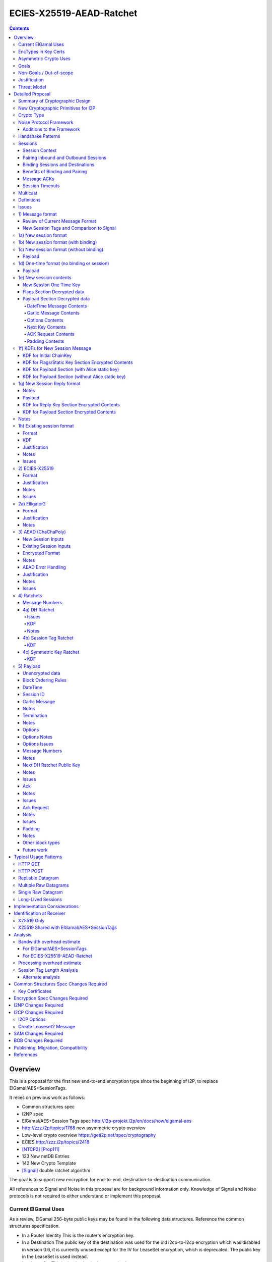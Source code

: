 =========================
ECIES-X25519-AEAD-Ratchet
=========================
.. meta::
    :author: zzz, chisana
    :created: 2018-11-22
    :thread: http://zzz.i2p/topics/2639
    :lastupdated: 2019-09-20
    :status: Open

.. contents::


Overview
========

This is a proposal for the first new end-to-end encryption type
since the beginning of I2P, to replace ElGamal/AES+SessionTags.

It relies on previous work as follows:

- Common structures spec
- I2NP spec
- ElGamal/AES+Session Tags spec http://i2p-projekt.i2p/en/docs/how/elgamal-aes
- http://zzz.i2p/topics/1768 new asymmetric crypto overview
- Low-level crypto overview https://geti2p.net/spec/cryptography
- ECIES http://zzz.i2p/topics/2418
- [NTCP2]_ [Prop111]_
- 123 New netDB Entries
- 142 New Crypto Template
- [Signal]_ double ratchet algorithm

The goal is to support new encryption for end-to-end,
destination-to-destination communication.

All references to Signal and Noise in this proposal are for background information only.
Knowledge of Signal and Noise protocols is not required to either understand
or implement this proposal.


Current ElGamal Uses
--------------------

As a review,
ElGamal 256-byte public keys may be found in the following data structures.
Reference the common structures specification.

- In a Router Identity
  This is the router's encryption key.

- In a Destination
  The public key of the destination was used for the old i2cp-to-i2cp encryption
  which was disabled in version 0.6, it is currently unused except for
  the IV for LeaseSet encryption, which is deprecated.
  The public key in the LeaseSet is used instead.

- In a LeaseSet
  This is the destination's encryption key.

- In a LS2
  This is the destination's encryption key.



EncTypes in Key Certs
---------------------

As a review,
we added support for encryption types when we added support for signature types.
The encryption type field is always zero, both in Destinations and RouterIdentities.
Whether to ever change that is TBD.
Reference the common structures specification.




Asymmetric Crypto Uses
----------------------

As a review, we use ElGamal for:

1) Tunnel Build messages (key is in RouterIdentity)
   Replacement is not covered in this proposal.
   See proposal 152.

2) Router-to-router encryption of netdb and other I2NP msgs (Key is in RouterIdentity)
   Depends on this proposal.
   Requires a proposal for 1) also, or putting the key in the RI options.

3) Client End-to-end ElGamal+AES/SessionTag (key is in LeaseSet, the Destination key is unused)
   Replacement IS covered in this proposal.

4) Ephemeral DH for NTCP1 and SSU
   Replacement is not covered in this proposal.
   See proposal 111 for NTCP2.
   No current proposal for SSU2.


Goals
-----

- Backwards compatible
- Requires and builds on LS2 (proposal 123)
- Leverage new crypto or primitives added for NTCP2 (proposal 111)
- No new crypto or primitives required for support
- Maintain decoupling of crypto and signing; support all current and future versions
- Enable new crypto for destinations
- Enable new crypto for routers, but only for garlic messages - tunnel building would
  be a separate proposal
- Don't break anything that relies on 32-byte binary destination hashes, e.g. bittorrent
- Maintain 0-RTT message delivery using ephemeral-static DH
- Do not require buffering / queueing of messages at this protocol layer;
  continue to support unlimited message delivery in both directions without waiting for a response
- Upgrade to ephemeral-ephemeral DH after 1 RTT
- Maintain handling of out-of-order messages
- Maintain 256-bit security
- Add forward secrecy
- Add authentication (AEAD)
- Much more CPU-efficient than ElGamal
- Don't rely on Java jbigi to make DH efficient
- Minimize DH operations
- Much more bandwidth-efficient than ElGamal (514 byte ElGamal block)
- Eliminate several problems with session tags, including:

   * Inability to use AES until the first reply
   * Unreliability and stalls if tag delivery assumed
   * Bandwidth inefficient, especially on first delivery
   * Huge space inefficiency to store tags
   * Huge bandwidth overhead to deliver tags
   * Highly complex, difficult to implement
   * Difficult to tune for various use cases
     (streaming vs. datagrams, server vs. client, high vs. low bandwidth)
   * Memory exhaustion vulnerabilities due to tag delivery

- Support new and old crypto on same tunnel if desired
- Recipient is able to efficiently distinguish new from old crypto coming down
  same tunnel
- Others cannot distinguish new from old crypto
- Eliminate new vs. existing session length classification (support padding)
- No new I2NP messages required
- Replace SHA-256 checksum in AES payload with AEAD
- (Optimistic) Add extensions or hooks to support multicast
- Support binding of transmit and receive sessions so that
  acknowledgements may happen within the protocol, rather than solely out-of-band.
  This will also allow replies to have forward secrecy immediately.
- Enable end-to-end encryption of certain messages (RouterInfo stores)
  that we currently don't due to CPU overhead.
- Do not change the I2NP Garlic Message, Garlic Message Clove,
  or Garlic Message Delivery Instructions format.


Non-Goals / Out-of-scope
------------------------

- LS2 format (see proposal 123)
- New DHT rotation algorithm or shared random generation
- New encryption for tunnel building.
  See proposal 152.
- New encryption for tunnel layer encryption.
  See proposal 153.
- Methods of encryption, transmission, and reception of I2NP DLM / DSM / DSRM messages.
  Not changing.
- No LS1-to-LS2 or ElGamal/AES-to-this-proposal communication is supported.
  This proposal is a bidirectional protocol.
  Destinations may handle backward compatibility by publishing two leasesets
  using the same tunnels, or put both encryption types in the LS2.
- Threat model changes
- Implementation details are not discussed here and are left to each project.



Justification
-------------

ElGamal/AES+SessionTag has been our sole end-to-end protocol for about 15 years,
essentially without modifications to the protocol.
There are now cryptographic primitives that are faster.
We need to enhance the security of the protocol.
We have also developed heuristic strategies and workarounds to minimize the
memory and bandwidth overhead of the protocol, but those strategies
are fragile, difficult to tune, and render the protocol even more prone
to break, causing the session to drop.

For about the same time period, the ElGamal/AES+SessionTag specification and related
documentation have described how bandwidth-expensive it is to deliver session tags,
and have proposed replacing session tag delivery with a "synchronized PRNG".
A synchronized PRNG deterministically generates the same tags at both ends,
derived from a common seed.
A synchronized PRNG can also be termed a "ratchet".
This proposal (finally) specifies that ratchet mechanism, and eliminates tag delivery.

By using a ratchet (a synchronized PRNG) to generate the
session tags, we eliminate the overhead of sending session tags
in the new session message and subsequent messages when needed.
For a typical tag set of 32 tags, this is 1KB.
This also eliminates the storage of session tags on the sending side,
thus cutting the storage requirements in half.

A full two-way handshake, similar to Noise IK pattern, is needed to avoid Key Compromise Impersonation (KCI) attacks.
See the Noise "Payload Security Properties" table in [NOISE]_.
For more information on KCI, see the paper https://www.usenix.org/system/files/conference/woot15/woot15-paper-hlauschek.pdf



Threat Model
------------

The threat model is somewhat different than for NTCP2 (proposal 111).
The MitM nodes are the OBEP and IBGW and are assumed to have full view of
the current or historical global NetDB, by colluding with floodfills.

The goal is to prevent these MitMs from classifying traffic as
new and existing session messages, or as new crypto vs. old crypto.



Detailed Proposal
=================

This proposal defines a new end-to-end protocol to replace ElGamal/AES+SessionTags.


Summary of Cryptographic Design
-------------------------------

There are five portions of the protocol to be redesigned:


- 1) The new and existing session container formats
  are replaced with new formats.
- 2) ElGamal (256 byte public keys, 128 byte private keys) is be replaced
  with ECIES-X25519 (32 byte public and private keys)
- 3) AES is be replaced with
  AEAD_ChaCha20_Poly1305 (abbreviated as ChaChaPoly below)
- 4) SessionTags will be replaced with ratchets,
  which is essentially a cryptographic, synchronized PRNG.
- 5) The AES payload, as defined in the ElGamal/AES+SessionTags specification,
  is replaced with a block format similar to that in NTCP2.

Each of the five changes has its own section below.


New Cryptographic Primitives for I2P
------------------------------------

Existing I2P router implementations will require implementations for
the following standard cryptographic primitives,
which are not required for current I2P protocols:

- ECIES (but this is essentially X25519)
- Elligator2

Existing I2P router implementations that have not yet implemented [NTCP2]_ ([Prop111]_)
will also require implementations for:

- X25519 key generation and DH
- AEAD_ChaCha20_Poly1305 (abbreviated as ChaChaPoly below)
- HKDF


Crypto Type
-----------

The crypto type (used in the LS2) is 4.
This indicates a 32-byte X25519 public key,
and the end-to-end protocol specified here.

Crypto type 0 is ElGamal.
Crypto types 1-3 are reserved for ECIES-ECDH-AES-SessionTag, see proposal 145.


Noise Protocol Framework
------------------------

This proposal provides the requirements based on the Noise Protocol Framework
[NOISE]_ (Revision 34, 2018-07-11).
Noise has similar properties to the Station-To-Station protocol
[STS]_, which is the basis for the [SSU]_ protocol.  In Noise parlance, Alice
is the initiator, and Bob is the responder.

This proposal is based on the Noise protocol Noise_IK_25519_ChaChaPoly_SHA256.
(The actual identifier for the initial key derivation function
is "Noise_IKelg2_25519_ChaChaPoly_SHA256"
to indicate I2P extensions - see KDF 1 section below)
This Noise protocol uses the following primitives:

- Interactive Handshake Pattern: IK
  Alice immediately transmits her static key to Bob (I)
  Alice knows Bob's static key already (K)

- One-Way Handshake Pattern: N
  Alice does not transmit her static key to Bob (N)

- DH Function: X25519
  X25519 DH with a key length of 32 bytes as specified in [RFC-7748]_.

- Cipher Function: ChaChaPoly
  AEAD_CHACHA20_POLY1305 as specified in [RFC-7539]_ section 2.8.
  12 byte nonce, with the first 4 bytes set to zero.
  Identical to that in [NTCP2]_.

- Hash Function: SHA256
  Standard 32-byte hash, already used extensively in I2P.


Additions to the Framework
``````````````````````````

This proposal defines the following enhancements to
Noise_XK_25519_ChaChaPoly_SHA256.  These generally follow the guidelines in
[NOISE]_ section 13.

1) Cleartext ephemeral keys are encoded with [Elligator2]_.ion using a known

2) The reply is prefixed with a cleartext tag.

3) The payload format is defined for messages 1, 2, and the data phase.
   Of course, this is not defined in Noise.



Handshake Patterns
------------------

Handshakes are to [Noise]_ handshake patterns.

The following letter mapping is used:

- e = one-time ephemeral key
- s = static key
- p = message payload

One-time and Unbound sessions are similar to the Noise N pattern.

.. raw:: html

  {% highlight lang='dataspec' %}
<- s
  ...
  e es p ->

{% endhighlight %}

Bound sessions are similar to the Noise IK pattern.

.. raw:: html

  {% highlight lang='dataspec' %}
<- s
  ...
  e es s ss p ->
  <- tag e ee se p

{% endhighlight %}


Sessions
--------

The current ElGamal/AES+SessionTag protocol is unidirectional.
At this layer, the receiver doesn't know where a message is from.
Outbound and inbound sessions are not associated.
Acknowledgements are out-of-band using a DeliveryStatusMessage
(wrapped in a GarlicMessage) in the clove.

There is substantial inefficiency in a unidirectional protocol.
Any reply must also use an expensive 'new session' message.
This causes higher bandwidth, CPU, and memory usage.

There are also security weaknesses in a unidirectional protocol.
All sessions are based on ephemeral-static DH.
Without a return path, there is no way for Bob to "ratchet" his static key
to an ephemeral key.
Without knowing where a message is from, there's no way to use
the received ephemeral key for outbound messages,
so the initial reply also uses ephemeral-static DH.

For this proposal, we define two mechanisms to create a bidirectional protocol -
"pairing" and "binding".
These mechanisms provide increased efficiency and security.


Session Context
```````````````

As with ElGamal/AES+SessionTags, all inbound and outbound sessions
must be in a given context, either the router's context or
the context for a particular local destination.
In Java I2P, this context is called the Session Key Manager.

Sessions must not be shared among contexts, as that would
allow correlation among the various local destinations,
or between a local destination and a router.

When a given destination supports both ElGamal/AES+SessionTags
and this proposal, both types of sessions may share a context.
See section 1c) below.



Pairing Inbound and Outbound Sessions
`````````````````````````````````````

When an outbound session is created at the originator (Alice),
a new inbound session is created and paired with the outbound session,
unless no reply is expected (e.g. raw datagrams).

A new inbound session is always paired with a new outbound session,
unless no reply is requested (e.g. raw datagrams).

If a reply is requested and bound to a far-end destination or router,
that new outbound session is bound to that destination or router,
and replaces any previous outbound session to that destination or router.

Pairing inbound and outbound sessions provides a bidirectional protocol
with the capability of ratcheting the DH keys.



Binding Sessions and Destinations
`````````````````````````````````

There is only one outbound session to a given destination or router.
There may be several current inbound sessions from a given destination or router.
Generally, when a new inbound session is created, and traffic is received
on that session (which serves as an ACK), any others will be marked
to expire relatively quickly, within a minute or so.
The previous messages sent (PN) value is checked, and if there are no
unreceived messages (within the window size) in the previous inbound session,
the previous session may be deleted immediately.


When an outbound session is created at the originator (Alice),
it is bound to the far-end Destination (Bob),
and any paired inbound session will also be bound to the far-end Destination.
As the sessions ratchet, they continue to be bound to the far-end Destination.

When an inbound session is created at the receiver (Bob),
it may be bound to the far-end Destination (Alice), at Alice's option.
If Alice includes binding information (her static key) in the new session message,
the session will be bound to that destination,
and a outbound session will be created and bound to same Destination.
As the sessions ratchet, they continue to be bound to the far-end Destination.


Benefits of Binding and Pairing
```````````````````````````````

For the common, streaming case, we expect Alice and Bob to use the protocol as follows:

- Alice pairs her new outbound session to a new inbound session, both bound to the far-end destination (Bob).
- Alice includes the binding information and signature, and a reply request, in the
  new session message sent to Bob.
- Bob pairs his new inbound session to a new outbound session, both bound to the far-end destination (Alice).
- Bob sends a reply (ack) to Alice in the paired session, with a ratchet to a new DH key.
- Alice ratchets to a new outbound session with Bob's new key, paired to the existing inbound session.

By binding an inbound session to a far-end Destination, and pairing the inbound session
to an outbound session bound to the same Destination, we achieve two major benefits:

1) The initial reply from Bob to Alice uses ephemeral-ephemeral DH

2) After Alice receives Bob's reply and ratchets, all subsequent messages from Alice to Bob
use ephemeral-ephemeral DH.


Message ACKs
````````````

In ElGamal/AES+SessionTags, when a LeaseSet is bundled as a garlic clove,
or tags are delivered, the sending router requests an ACK.
This is a separate garlic clove containing a DeliveryStatus Message.
For additional security, the DeliveryStatus Message is wrapped in a Garlic Message.
This mechanism is out-of-band from the perspective of the protocol.

In the new protocol, since the inbound and outbound sessions are paired,
we can have ACKs in-band. No separate clove is required.

An explicit ACK is simply an existing session message with no I2NP block.
However, in most cases, an explict ACK can be avoided, as there is reverse traffic.
It may be desirable for implementations to wait a short time (perhaps a hundred ms)
before sending an explicit ACK, to give the streaming or application layer time to respond.

Implementations will also need to defer any ACK sending until after the
I2NP block is processed, as the Garlic Message may contain a Database Store Message
with a lease set. A recent lease set will be necessary to route the ACK,
and the far-end destination (contained in the lease set) will be necessary to
verify the binding static key.


Session Timeouts
````````````````

Outbound sessions should always expire before inbound sessions.
One an outbound session expires, and a new one is created, a new paired inbound
session will be created as well. If there was an old inbound session,
it will be allowed to expire.


Multicast
---------

TBD


Definitions
-----------
We define the following functions corresponding to the cryptographic building blocks used.

ZEROLEN
    zero-length byte array

CSRNG(n)
    n-byte output from a cryptographically-secure random number generator.

H(p, d)
    SHA-256 hash function that takes a personalization string p and data d, and
    produces an output of length 32 bytes.
    As defined in [NOISE]_.
    || below means append.

    Use SHA-256 as follows::

        H(p, d) := SHA-256(p || d)

MixHash(d)
    SHA-256 hash function that takes a previous hash h and new data d,
    and produces an output of length 32 bytes.
    || below means append.

    Use SHA-256 as follows::

        MixHash(d) := h = SHA-256(h || d)

STREAM
    The ChaCha20/Poly1305 AEAD as specified in [RFC-7539]_.
    S_KEY_LEN = 32 and S_IV_LEN = 12.

    ENCRYPT(k, n, plaintext, ad)
        Encrypts plaintext using the cipher key k, and nonce n which MUST be unique for
        the key k.
        Associated data ad is optional.
        Returns a ciphertext that is the size of the plaintext + 16 bytes for the HMAC.

        The entire ciphertext must be indistinguishable from random if the key is secret.

    DECRYPT(k, n, ciphertext, ad)
        Decrypts ciphertext using the cipher key k, and nonce n.
        Associated data ad is optional.
        Returns the plaintext.

DH
    X25519 public key agreement system. Private keys of 32 bytes, public keys of 32
    bytes, produces outputs of 32 bytes. It has the following
    functions:

    GENERATE_PRIVATE()
        Generates a new private key.

    DERIVE_PUBLIC(privkey)
        Returns the public key corresponding to the given private key.

    GENERATE_PRIVATE_ELG2()
        Generates a new private key that maps to a public key suitable for Elligator2 encoding.
        Note that half of the randomly-generated private keys will not be suitable and must be discarded.

    ENCODE_ELG2(pubkey)
        Returns the Elligator2-encoded public key corresponding to the given public key (inverse mapping).

    DECODE_ELG2(pubkey)
        Returns the public key corresponding to the given Elligator2-encoded public key.

    DH(privkey, pubkey)
        Generates a shared secret from the given private and public keys.

HKDF(salt, ikm, info, n)
    A cryptographic key derivation function which takes some input key material ikm (which
    should have good entropy but is not required to be a uniformly random string), a salt
    of length 32 bytes, and a context-specific 'info' value, and produces an output
    of n bytes suitable for use as key material.

    Use HKDF as specified in [RFC-5869]_, using the HMAC hash function SHA-256
    as specified in [RFC-2104]_. This means that SALT_LEN is 32 bytes max.

MixKey(d)
    Use HKDF() with a previous chainKey and new data d, and
    sets the new chainKey and k.
    As defined in [NOISE]_.

    Use HKDF as follows::

        MixKey(d) := output = HKDF(chainKey, d, "", 64)
                     chainKey = output[0:31]
                     k = output[32:63]


Issues
------

- Use Blake2b instead of SHA256?


1) Message format
-----------------

Review of Current Message Format
````````````````````````````````

The current message format, used for over 15 years,
is ElGamal/AES+SessionTags.
In ElGamal/AES+SessionTags, there are two message formats:

1) New session:
- 514 byte ElGamal block
- AES block (128 bytes minimum, multiple of 16)

2) Existing session:
- 32 byte Session Tag
- AES block (128 bytes minimum, multiple of 16)

The minimum padding to 128 is as implemented in Java I2P but is not enforced on reception.

These messages are encapsulated in a I2NP garlic message, which contains
a length field, so the length is known.

Note that there is no padding defined to a non-mod-16 length,
so the new session is always (mod 16 == 2),
and an existing session is always (mod 16 == 0).
We need to fix this.

The receiver first attempts to look up the first 32 bytes as a Session Tag.
If found, he decrypts the AES block.
If not found, and the data is at least (514+16) long, he attempts to decrypt the ElGamal block,
and if successful, decrypts the AES block.


New Session Tags and Comparison to Signal
`````````````````````````````````````````

In Signal Double Ratchet, the header contains:

- DH: Current ratchet public key
- PN: Previous chain message length
- N: Message Number

By using a session tag, we can eliminate most of that.

In new session, we put only the public key in the unencrytped header.

In existing session, we use a session tag for the header.
The session tag is associated with the current ratchet public key,
and the message number.

In both new and existing session, PN and N are in the encrypted body.

In Signal, things are constantly ratcheting. A new DH public key requires the
receiver to ratchet and send a new public key back, which also serves
as the ack for the received public key.
This would be far too many DH operations for us.
So we separate the ack of the received key and the transmission of a new public key.
Any message using a session tag generated from the new DH public key constitutes an ACK.
We only transmit a new public key when we wish to rekey.

The maximum number of messages before the DH must ratchet is 65535.

When delivering a session key, we derive the "Tag Set" from it,
rather than having to deliver session tags as well.
A Tag Set can be up to 65536 tags.
However, receivers should implement a "look-ahead" strategy, rather
than generating all possible tags at once.
Only generate at most N tags past the last good tag received.
N might be at most 128, but 32 or even less may be a better choice.



1a) New session format
----------------------

New Session One Time Public key (32 bytes)
Encrypted data and MAC (remaining bytes)

The new session message may or may not contain the sender's static public key.
If it is included, the reverse session is bound to that key.
The static key should be included if replies are expected,
i.e. for streaming and repliable datagrams.
It should not be included for raw datagrams.

The new session message is similar to the one-way Noise [NOISE]_ pattern
"N" (if the static key is not sent),
or the two-way pattern "IK" (if the static key is sent).



1b) New session format (with binding)
-------------------------------------

Encrypted:

.. raw:: html

  {% highlight lang='dataspec' %}
+----+----+----+----+----+----+----+----+
  |                                       |
  +                                       +
  |   New Session Ephemeral Public Key    |
  +             32 bytes                  +
  |     Encoded with Elligator2           |
  +                                       +
  |                                       |
  +----+----+----+----+----+----+----+----+
  |                                       |
  +         Static Key                    +
  |       ChaCha20 encrypted data         |
  +            32 bytes                   +
  |                                       |
  +                                       +
  |                                       |
  +----+----+----+----+----+----+----+----+
  |  Poly1305 Message Authentication Code |
  +    (MAC) for Static Key Section       +
  |             16 bytes                  |
  +----+----+----+----+----+----+----+----+
  |                                       |
  +            Payload Section            +
  |       ChaCha20 encrypted data         |
  ~                                       ~
  |                                       |
  +                                       +
  |                                       |
  +----+----+----+----+----+----+----+----+
  |  Poly1305 Message Authentication Code |
  +         (MAC) for Payload Section     +
  |             16 bytes                  |
  +----+----+----+----+----+----+----+----+

  Public Key :: 32 bytes, little endian, Elligator2, cleartext

  Static Key encrypted data :: 32 bytes

  Payload Section encrypted data :: remaining data minus 16 bytes

  MAC :: Poly1305 message authentication code, 16 bytes

{% endhighlight %}



1c) New session format (without binding)
----------------------------------------

If no reply is required, no static key is sent.


Encrypted:

.. raw:: html

  {% highlight lang='dataspec' %}
+----+----+----+----+----+----+----+----+
  |                                       |
  +                                       +
  |   New Session Ephemeral Public Key    |
  +             32 bytes                  +
  |     Encoded with Elligator2           |
  +                                       +
  |                                       |
  +----+----+----+----+----+----+----+----+
  |                                       |
  +           Flags Section               +
  |       ChaCha20 encrypted data         |
  +            32 bytes                   +
  |                                       |
  +                                       +
  |                                       |
  +----+----+----+----+----+----+----+----+
  |  Poly1305 Message Authentication Code |
  +         (MAC) for above section       +
  |             16 bytes                  |
  +----+----+----+----+----+----+----+----+
  |                                       |
  +            Payload Section            +
  |       ChaCha20 encrypted data         |
  ~                                       ~
  |                                       |
  +                                       +
  |                                       |
  +----+----+----+----+----+----+----+----+
  |  Poly1305 Message Authentication Code |
  +         (MAC) for Payload Section     +
  |             16 bytes                  |
  +----+----+----+----+----+----+----+----+

  Public Key :: 32 bytes, little endian, Elligator2, cleartext

  Flags Section encrypted data :: 32 bytes

  Payload Section encrypted data :: remaining data minus 16 bytes

  MAC :: Poly1305 message authentication code, 16 bytes

{% endhighlight %}

Payload
```````

The payload section must contain an ACK Request block.




1d) One-time format (no binding or session)
-------------------------------------------

If only a single message is expected to be sent,
no session setup or static key is required.


Encrypted:

.. raw:: html

  {% highlight lang='dataspec' %}
+----+----+----+----+----+----+----+----+
  |                                       |
  +                                       +
  |       Ephemeral Public Key            |
  +             32 bytes                  +
  |     Encoded with Elligator2           |
  +                                       +
  |                                       |
  +----+----+----+----+----+----+----+----+
  |                                       |
  +           Flags Section               +
  |       ChaCha20 encrypted data         |
  +            32 bytes                   +
  |                                       |
  +                                       +
  |                                       |
  +----+----+----+----+----+----+----+----+
  |  Poly1305 Message Authentication Code |
  +         (MAC) for above section       +
  |             16 bytes                  |
  +----+----+----+----+----+----+----+----+
  |                                       |
  +            Payload Section            +
  |       ChaCha20 encrypted data         |
  ~                                       ~
  |                                       |
  +                                       +
  |                                       |
  +----+----+----+----+----+----+----+----+
  |  Poly1305 Message Authentication Code |
  +         (MAC) for Payload Section     +
  |             16 bytes                  |
  +----+----+----+----+----+----+----+----+

  Public Key :: 32 bytes, little endian, Elligator2, cleartext

  Flags Section encrypted data :: 32 bytes

  Payload Section encrypted data :: remaining data minus 16 bytes

  MAC :: Poly1305 message authentication code, 16 bytes

{% endhighlight %}

Payload
```````

The payload section must not contain an ACK Request block.


1e) New session contents
------------------------


New Session One Time Key
````````````````````````

The one time key is 32 bytes, encoded with Elligator2.
This key is never reused; a new key is generated with
each message, including retransmissions.


Flags Section Decrypted data
````````````````````````````````

The Flags section contains nothing.
It is always 32 bytes, because it must be the same length
as the static key for new session messages with binding.
Bob determines whether it's a static key or a flags section
by testing if the 32 bytes are all zeros.


TODO any flags needed here?

.. raw:: html

  {% highlight lang='dataspec' %}
+----+----+----+----+----+----+----+----+
  |                                       |
  +                                       +
  |                                       |
  +             All zeros                 +
  |              32 bytes                 |
  +                                       +
  |                                       |
  +----+----+----+----+----+----+----+----+

  zeros:: All zeros, 32 bytes.

{% endhighlight %}



Payload Section Decrypted data
``````````````````````````````

See AEAD section below.
Encrypted length is the remainder of the data.
Decrypted length is 16 less than the encrypted length.
All block types are supported.
Typical contents include the following blocks:

==================================  ============= ============
       Payload Block Type            Type Number  Block Length
==================================  ============= ============
DateTime                                  0            7      
Session ID (debug)                        1            7      
Garlic Message                            3         varies    
Options                                   5            9      
Next Key                                  7           37      
ACK Request                               9         varies    
Padding                                 254         varies    
==================================  ============= ============


DateTime Message Contents
~~~~~~~~~~~~~~~~~~~~~~~~~

The current time.
Bob must validate that the message is recent, using this timestamp.
Bob must implement a Bloom filter or other mechanism to prevent replay attacks,
if the time is valid.
Specification TBD.



Garlic Message Contents
~~~~~~~~~~~~~~~~~~~~~~~~

The decrypted Garlic Message as specified in [I2NP]_.


Options Contents
~~~~~~~~~~~~~~~~

See the Session Tag Length Analysis section below for more information.

- STL = 8


Next Key Contents
~~~~~~~~~~~~~~~~~

- Key ID = 0
- Key = Alice's first ratchet public key rapk (See KDF for part 2 below),
  remains constant for every new session message for this session


ACK Request Contents
~~~~~~~~~~~~~~~~~~~~

Delivery instructions for the ack.



Padding Contents
~~~~~~~~~~~~~~~~

As desired.



1f) KDFs for New Session Message
--------------------------------

KDF for Initial ChainKey
````````````````````````

This is standard [NOISE]_ for IK with a modified protocol name.
Note that we use the same initializer for both the IK pattern (bound sessions)
and for N pattern (unbound sessions).


.. raw:: html

  {% highlight lang='text' %}
This is the "e" message pattern:

  // Define protocol_name.
  Set protocol_name = "Noise_IKelg2_25519_ChaChaPoly_SHA256"
   (36 bytes, US-ASCII encoded, no NULL termination).

  // Define Hash h = 32 bytes
  h = SHA256(protocol_name);

  Define ck = 32 byte chaining key. Copy the h data to ck.
  Set chainKey = h

  // MixHash(null prologue)
  h = SHA256(h);

  // up until here, can all be precalculated by Alice for all outgoing connections

{% endhighlight %}


KDF for Flags/Static Key Section Encrypted Contents
```````````````````````````````````````````````````

.. raw:: html

  {% highlight lang='text' %}
This is the "e" message pattern:

  // Bob's X25519 static keys
  // bpk is published in leaseset
  bsk = GENERATE_PRIVATE()
  bpk = DERIVE_PUBLIC(bsk)

  // Bob static public key
  // MixHash(bpk)
  // || below means append
  h = SHA256(h || bpk);

  // up until here, can all be precalculated by Bob for all incoming connections

  // Alice's X25519 ephemeral keys
  aesk = GENERATE_PRIVATE_ELG2()
  aepk = DERIVE_PUBLIC(aesk)

  // Alice ephemeral public key
  // MixHash(aepk)
  // || below means append
  h = SHA256(h || aepk);

  // h is used as the associated data for the AEAD in the New Session Message
  // Retain the Hash h for the New Session Reply KDF
  // eapk is sent in cleartext in the
  // beginning of the new session message
  elg2_aepk = ENCODE_ELG2(aepk)
  // As decoded by Bob
  aepk = DECODE_ELG2(elg2_aepk)

  End of "e" message pattern.

  This is the "es" message pattern:

  // Noise es
  sharedSecret = DH(aesk, bpk) = DH(bsk, aepk)

  // MixKey(DH())
  //[chainKey, k] = MixKey(sharedSecret)
  // ChaChaPoly parameters to encrypt/decrypt
  keydata = HKDF(chainKey, sharedSecret, "", 64)
  chainKey = keydata[0:31]

  // AEAD parameters
  k = keydata[32:64]
  n = 0
  ad = h
  ciphertext = ENCRYPT(k, n, flags/static key section, ad)

  End of "es" message pattern.

  This is the "s" message pattern:

  // MixHash(ciphertext)
  // Save for Payload section KDF
  h = SHA256(h || ciphertext)

  // Alice's X25519 static keys
  ask = GENERATE_PRIVATE()
  apk = DERIVE_PUBLIC(ask)

  End of "s" message pattern.


{% endhighlight %}



KDF for Payload Section (with Alice static key)
```````````````````````````````````````````````

.. raw:: html

  {% highlight lang='text' %}
This is the "ss" message pattern:

  // Noise ss
  sharedSecret = DH(ask, bpk) = DH(bsk, apk)

  // MixKey(DH())
  //[chainKey, k] = MixKey(sharedSecret)
  // ChaChaPoly parameters to encrypt/decrypt
  // chainKey from Static Key Section
  Set sharedSecret = X25519 DH result
  keydata = HKDF(chainKey, sharedSecret, "", 64)
  chainKey = keydata[0:31]

  // AEAD parameters
  k = keydata[32:64]
  n = 0
  ad = h
  ciphertext = ENCRYPT(k, n, payload, ad)

  End of "ss" message pattern.

  // MixHash(ciphertext)
  // Save for New Session Reply KDF
  h = SHA256(h || ciphertext)

  TODO tag = HKDF(...)

{% endhighlight %}


KDF for Payload Section (without Alice static key)
``````````````````````````````````````````````````

Note that this is a Noise "N" pattern, but we use the same "IK" initializer
as for bound sessions.

New Session essages can not be identified as containing Alice's static key or not
until the static key is decrypted and inspected to determine if it contains all zeros.
Therefore, the receiver must use the "IK" state machine for all
New Session messages.
If the static key is all zeros, the "ss" message pattern must be skipped.



.. raw:: html

  {% highlight lang='text' %}
chainKey = from Flags/Static key section
  k = from Flags/Static key section
  n = 1
  ad = h from Flags/Static key section
  ciphertext = ENCRYPT(k, n, payload, ad)

{% endhighlight %}



1g) New Session Reply format
----------------------------

Encrypted:

.. raw:: html

  {% highlight lang='dataspec' %}
+----+----+----+----+----+----+----+----+
  |       Session Tag   8 bytes           |
  +----+----+----+----+----+----+----+----+
  |                                       |
  +        Ephemeral Public Key           +
  |                                       |
  +            32 bytes                   +
  |     Encoded with Elligator2           |
  +                                       +
  |                                       |
  +----+----+----+----+----+----+----+----+
  |  Poly1305 Message Authentication Code |
  +         (MAC) for Key Section         +
  |             16 bytes                  |
  +----+----+----+----+----+----+----+----+
  |                                       |
  +            Payload Section            +
  |       ChaCha20 encrypted data         |
  ~                                       ~
  |                                       |
  +                                       +
  |                                       |
  +----+----+----+----+----+----+----+----+
  |  Poly1305 Message Authentication Code |
  +         (MAC) for Payload Section     +
  |             16 bytes                  |
  +----+----+----+----+----+----+----+----+

  Tag :: 8 bytes, cleartext

  Public Key :: 32 bytes, little endian, Elligator2, cleartext

  MAC :: Poly1305 message authentication code, 16 bytes

  Payload Section encrypted data :: remaining data minus 16 bytes

  MAC :: Poly1305 message authentication code, 16 bytes

{% endhighlight %}

Notes
`````
The tag is generated in the New Session payload KDF.
This correlates the reply to the session.


Payload
```````

Payload section must contain the following blocks (in order):

- Options (5)

Optional payload blocks

- I2NP (3)
- Padding (254)

Optional blocks can have multiple I2NP blocks, but only a single padding block.
If present, the padding block must be the final block.


KDF for Reply Key Section Encrypted Contents
````````````````````````````````````````````

.. raw:: html

  {% highlight lang='text' %}
// Keys from the New Session message
  // Alice's X25519 keys
  // apk and aepk are sent in original New Session message
  // ask = Alice private static key
  // apk = Alice public static key
  // aesk = Alice ephemeral private key
  // aepk = Alice ephemeral public key
  // Bob's X25519 static keys
  // bsk = Bob private static key
  // bpk = Bob public static key

  // MixHash(tag)
  h = SHA256(h || tag)

  This is the "e" message pattern:

  // Bob's X25519 ephemeral keys
  besk = GENERATE_PRIVATE_ELG2()
  bepk = DERIVE_PUBLIC(besk)
  // elg2_bepk is sent in cleartext in the
  // beginning of the new session message
  elg2_bepk = ENCODE_ELG2(bepk)
  // As decoded by Bob
  ibpk = DECODE_ELG2(elg2_bepk)

  End of "e" message pattern.

  This is the "ee" message pattern:

  // MixKey(DH())
  //[chainKey, k] = MixKey(sharedSecret)
  // ChaChaPoly parameters to encrypt/decrypt
  // chainKey from original New Session Payload Section
  sharedSecret = DH(aesk, bepk) = DH(besk, bepk)
  keydata = HKDF(chainKey, sharedSecret, "", 32)
  chainKey = keydata[0:31]

  End of "ee" message pattern.

  This is the "se" message pattern:

  // MixKey(DH())
  //[chainKey, k] = MixKey(sharedSecret)
  sharedSecret = DH(ask, bepk) = DH(besk, apk)
  keydata = HKDF(chainKey, sharedSecret, "", 64)
  chainKey = keydata[0:31]

  // AEAD parameters
  k = keydata[32:64]
  n = 0
  ad = SHA-256(bepk)
  ciphertext = ENCRYPT(k, n, ZEROLEN, ad)

  End of "se" message pattern.

  // MixHash()
  h = SHA256(h || ciphertext)

  chainKey is used in the ratchet below.

{% endhighlight %}


KDF for Payload Section Encrypted Contents
``````````````````````````````````````````

TODO basically like the first Existing Session message,
post-split.

.. raw:: html

  {% highlight lang='text' %}
TODO

{% endhighlight %}

Notes
-----

Multiple NSR messages may be sent in reply, each with unique ephemeral keys, depending on the size of the response.

Alice and Bob are required to use new ephemeral keys for every NS and NSR message.

Alice must receive one of Bob's NSR messages before sending Existing Session (ES) messages,
and Bob must receive an ES message from Alice before sending ES messages.

The ``chainKey`` and ``k`` from Bob's NSR Payload Section are used
as inputs for the initial ES DH Ratchets (both directions, see DH Ratchet KDF).

Bob must only retain existing sessions for the ES messages received from Alice.
Any other created inbound and outbound sessions (for multiple NSRs) should be
destroyed immediately after receiving Alice's first ES message for a given session.



1h) Existing session format
---------------------------

Session tag (8 bytes)
Encrypted data and MAC (see section 3 below)


Format
``````
Encrypted:

.. raw:: html

  {% highlight lang='dataspec' %}
+----+----+----+----+----+----+----+----+
  |       Session Tag                     |
  +----+----+----+----+----+----+----+----+
  |                                       |
  +                                       +
  |       ChaCha20 encrypted data         |
  ~                                       ~
  |                                       |
  +                                       +
  |                                       |
  +----+----+----+----+----+----+----+----+
  |  Poly1305 Message Authentication Code |
  +              (MAC)                    +
  |             16 bytes                  |
  +----+----+----+----+----+----+----+----+

  Session Tag :: 8 bytes, cleartext

  encrypted data :: Same size as plaintext data, size varies

  MAC :: Poly1305 message authentication code, 16 bytes

{% endhighlight %}


Decrypted:
  See AEAD section below.


KDF
```

.. raw:: html

  {% highlight lang='text' %}
See message key ratchet below.

  Key: KDF TBD
  IV: KDF TBD
  Nonce: The message number N in the current chain, as retrieved from the associated Session Tag.
{% endhighlight %}


Justification
`````````````

Notes
`````


Issues
``````



2) ECIES-X25519
---------------


Format
``````

32-byte public and private keys.


Justification
`````````````

Used in [NTCP2]_.



Notes
`````


Issues
``````



2a) Elligator2
--------------

In standard Noise handshakes, the initial handshake messages in each direction start with
ephemeral keys that are transmitted in cleartext.
As valid X25519 keys are distinguishable from random, a man-in-the-middle may distinguish
these messages from Existing Session messages that start with random session tags.
In [NTCP2]_ ([Prop111]_), we used a low-overhead XOR function using the out-of-band static key to obfuscate
the key. However, the threat model here is different; we do not want to allow any MitM to
use any means to confirm the destination of the traffic, or to distinguish
the initial handshake messages from Existing Session messages.

Therefore, [Elligator2]_ is used to transform the ephemeral keys in the New Session and New Session Reply messages
so that they are indistinguishable from uniform random strings.



Format
``````

32-byte public and private keys.


Justification
`````````````

Required to prevent the OBEP and IBGW from classifying traffic.


Notes
`````

Elligator2 doubles average the key generation time, as half the private keys
result in public keys that are unsuitable for encoding with Elligator2.
Also, the key generation time is unbounded with an exponential distribution,
as the generator must keep retrying utnil a suitable key pair is found.

This overhead may be managed by doing key generation in advance,
in a separate thread, to keep a pool of suitable keys.

Additionally, the unsuitable keys may be added to the pool of keys
used for [NTCP2]_, where Elligator2 is not used.
The security issues of doing so is TBD.




3) AEAD (ChaChaPoly)
--------------------

AEAD using ChaCha20 and Poly1305, same as in [NTCP2]_.


New Session Inputs
``````````````````

Inputs to the encryption/decryption functions
for an AEAD block in a new session message:

.. raw:: html

  {% highlight lang='dataspec' %}
k :: 32 byte cipher key
       See new session message KDF above.

  n :: Counter-based nonce, 12 bytes.
       n = 0

  ad :: Associated data, 32 bytes.
        The SHA256 hash of the preceding data (public key)

  data :: Plaintext data, 0 or more bytes

{% endhighlight %}


Existing Session Inputs
```````````````````````

Inputs to the encryption/decryption functions
for an AEAD block in an existing session message:

.. raw:: html

  {% highlight lang='dataspec' %}
k :: 32 byte cipher key
       As looked up from the accompanying session tag.

  n :: Counter-based nonce, 12 bytes.
       Starts at 0 and incremented for each message.
       First four bytes are always zero.
       As looked up from the accompanying session tag.
       Last eight bytes are the message number (n), little-endian encoded.
       Maximum value is 2**64 - 2.
       Session must be ratcheted before N reaches that value.
       The value 2**64 - 1 must never be used.

  ad :: Associated data
        The session tag

  data :: Plaintext data, 0 or more bytes

{% endhighlight %}


Encrypted Format
````````````````

Output of the encryption function, input to the decryption function:

.. raw:: html

  {% highlight lang='dataspec' %}
+----+----+----+----+----+----+----+----+
  |                                       |
  +                                       +
  |       ChaCha20 encrypted data         |
  ~               .   .   .               ~
  |                                       |
  +----+----+----+----+----+----+----+----+
  |  Poly1305 Message Authentication Code |
  +              (MAC)                    +
  |             16 bytes                  |
  +----+----+----+----+----+----+----+----+

  encrypted data :: Same size as plaintext data, 0 - 65519 bytes

  MAC :: Poly1305 message authentication code, 16 bytes

{% endhighlight %}

For ChaCha20, what is described here corresponds to [RFC-7539]_, which is also
used similarly in TLS [RFC-7905]_.

Notes
`````
- Since ChaCha20 is a stream cipher, plaintexts need not be padded.
  Additional keystream bytes are discarded.

- The key for the cipher (256 bits) is agreed upon by means of the SHA256 KDF.
  The details of the KDF for each message are in separate sections below.

- ChaChaPoly frames are of known size as they are encapsulated in the I2NP data message.

- For all messages,
  padding is inside the authenticated
  data frame.


AEAD Error Handling
```````````````````

All received data that fails the AEAD verification must be discarded.
No response is returned.


Justification
`````````````

Used in [NTCP2]_.


Notes
`````


Issues
``````

Avoid using random nonces. If we do need random nonces,
we may need a different AEAD with a larger nonce that's resistant to nonce reuse,
so we can use random nonces. (SIV?)





4) Ratchets
-----------

We still use session tags, as before, but we use ratchets to generate them.
Session tags also had a rekey option that we never implemented.
So it's like a double ratchet but we never did the second one.

Here we define something similar to Signal's Double Ratchet.
The session tags are generated deterministically and identically on
the receiver and sender sides.

By using a symmetric key/tag ratchet, we eliminate memory usage to store session tags on the sender side.
We also eliminate the bandwidth consumption of sending tag sets.
Receiver side usage is still significant, but we can reduce it further
as we will shrink the session tag from 32 bytes to 8 bytes.

We do not use header encryption as specified (and optional) in Signal,
we use session tags instead.

By using a DH ratchet, we acheive forward secrecy, which was never implemented
in ElGamal/AES+SessionTags.

Note: The new session one-time public key is not part of the ratchet, its sole function
is to encrypt Alice's initial DH ratchet key.


Message Numbers
```````````````

The Double Ratchet handles lost or out-of-order messages by including in each message header
the message's number in the sending chain (N=0,1,2,...)
and the length (number of message keys) in the previous sending chain (PN).
This enables the recipient to advance to the relevant message key while storing skipped message keys
in case the skipped messages arrive later.

On receiving a message, if a DH ratchet step is triggered then the received PN
minus the length of the current receiving chain is the number of skipped messages in that receiving chain.
The received N is the number of skipped messages in the new receiving chain (i.e. the chain after the DH ratchet).

If a DH ratchet step isn't triggered, then the received N minus the length of the receiving chain
is the number of skipped messages in that chain.



4a) DH Ratchet
``````````````

Ratchets but not nearly as fast as Signal does.
We separate the ack of the received key from generating the new key.
In typical usage, Alice and Bob will each ratchet (twice) immediately in a new session,
but will not ratchet again.

Note that a ratchet is for a single direction, and generates a new session tag / message key ratchet chain for that direction.
To generate keys for both directions, you have to ratchet twice.

You ratchet every time you generate and send a new key.
You ratchet every time you receive a new key.

Alice ratchets once when creating an unbound outbound session, she does not create an inbound session
(unbound is non-repliable).

Bob ratchets once when creating an unbound inbound session, and does not create a corresponding outbound session
(unbound is non-repliable).

Alice continues sending New Session (NS) messages to Bob until receiving one of Bob's New Session Reply (NSR) messages.
She then uses the NSR's Payload Section KDF results as inputs for the session ratchets (see DH Ratchet KDF),
and begins sending Existing Session (ES) messages.

For each NS message received, Bob creates a new inbound session, using the KDF results
of the reply Payload Section for inputs to the new inbound and outbound ES DH Ratchet.

For each reply required, Bob sends Alice a NSR message with the reply in the payload.
It is required Bob use new ephemeral keys for every NSR.

Bob must receive an ES message from Alice on one of the inbound sessions, before creating and sending
ES messages on the corresponding outbound session.

Alice should use a timer for receiving a NSR message from Bob. If the timer expires,
the session should be removed.

To avoid a KCI and/or resource exhaustion attack, where an attacker drops Bob's NSR replies to keep Alice sending NS messages,
Alice should avoid starting new sessions to Bob after a certain number of retries due to timer expiration.

Alice and Bob each do one DH ratchet to create the inbound and outbound Existing Session
session tag and symmetric key ratchet chains, and once for every Next DH Key block received.

Alice and Bob each do two session tag ratchets and two symmetric keys ratchets after each
DH ratchet. For each new ES message in a given direction, Alice and Bob advance the session
tag and symmtric key ratchets.

The frequency of DH ratchets after the initial handshake is implementation-dependent.
While the protocol places a limit of 65535 messages before a ratchet is required,
more frequent ratcheting (based on message count, elapsed time, or both)
may provide additional security.

After the final handshake KDF on bound sessions, Bob and Alice must run the Noise Split() function on the
resulting CipherState to create independent symmetric and tag chain keys for inbound and outbound sessions.


Issues
~~~~~~


KDF
~~~

.. raw:: html

  {% highlight lang='text' %}
Inputs:
  1) Root key
  2) sharedSecret (the DH result from the new session message)

  Received New Session message:
  sharedSecret = k from Payload Section
  rootKey = chainKey from Payload Section

  // KDF_RK(rk, dh_out)
  keydata = HKDF(rootKey, sharedSecret, "KDFDHRatchetStep", 64)

  // See New Session Reply KDF for generating Bob's reply message
  // and first set of ephemeral keys

  Received Next DH Key block:
  // Alice's generates new X25519 ephemeral keys
  rask = GENERATE_PRIVATE()
  rapk = DERIVE_PUBLIC(rask)
  
  rbsk = Bob's current ephemeral private key
  rbpk = DERIVE_PUBLIC(rbsk)

  sharedSecret = DH(rask, rbpk) = DH(rbsk, rapk)

  // KDF_RK(rk, dh_out)
  rootKey = nextRootKey from previous DH Ratchet
  keydata = HKDF(rootKey, sharedSecret, "KDFDHRatchetStep", 64)

  For unidirectional (unbound) DH Ratchets
  // Output 1: The next Root Key (KDF input for the next ratchet)
  nextRootKey = keydata[0:31]
  // Output 2: The chain key to initialize the new
  // session tag and symmetric key ratchets
  // for Alice to Bob transmissions
  ck = keydata[32:63]
  // Inbound session tag and symmetric key chain keys
  keydata = HKDF(ck, ZEROLEN, "TagAndKeyGenKeys", 64)
  sessTag_ck = keydata[0:31]
  symmKey_ck = keydata[32:63]

  For bidirectional (bound) DH Ratchets:
  // Output 1: The next Root Key (KDF input for the next ratchet)
  nextRootKey = keydata[0:31]
  // Output 2: The chain key to initialize the new
  // session tag and symmetric key ratchets
  // for Alice to Bob transmissions
  ck = keydata[32:63]
  // Split()
  // Needed to separate key states for inbound and outbound sessions
  // Alice's outbound and Bob's inbound session tag and symmetric key chain keys
  keydata = HKDF(ck, ZEROLEN, "TagAndKeyGenKeys", 64)
  aToBSessTag_ck = keydata[0:31]
  aToBSymmKey_ck = keydata[32:63]
  // Alice's inbound and Bob's outbound session tag and symmetric key chain keys
  keydata = HKDF(ck, ZEROLEN, "BtoAChainsTagSym", 64)
  bToASessTag_ck = keydata[0:31]
  bToASymmKey_ck = keydata[32:63]



{% endhighlight %}


Notes
~~~~~

Bob may choose to rekey his ephemeral keys on receiving a Next DH Key block from Alice,
but care must be taken to not cause an infinite rekeying loop. Should a flag be included
in Next DH Key blocks for receiver rekey, or a timer be set from last rekey? TBD.

On receiving a Next DH Key block on a bound session, the corresponding outbound session
should be synchronized with the received ephemeral key, and a new ephemeral keypair
(unless recently rekeyed).


4b) Session Tag Ratchet
```````````````````````

Ratchets for every message, as in Signal.
The session tag ratchet is synchronized with the symmetric key ratchet,
but the receiver key ratchet may "lag behind" to save memory.

Transmitter ratchets once for each message transmitted.
No additional tags must be stored.
The transmitter must also keep a counter for 'N', the message number
of the message in the current chain. The 'N' value is included
in the sent message.
See the Message Number block definition.

Receiver must ratchet ahead by the max window size and store the tags in a "tag set",
which is associated with the session.
Once received, the stored tag may be discarded, and if there are no previous
unreceived tags, the window may be advanced.
The receiver should keep the 'N' value associated with each session tag,
and check that the number in the sent message matches this value.
See the Message Number block definition.


KDF
~~~

.. raw:: html

  {% highlight lang='text' %}
Inputs:
  1) Session Tag Chain key sessTag_ck
     First time: output from DH ratchet
     Subsequent times: output from previous session tag ratchet

  2) input_key_material = SESSTAG_CONSTANT
     Must be unique for this chain (generated from chain key),
     so that the sequence isn't predictable, since session tags
     go out on the wire in plaintext.

  Outputs:
  1) N (the current session tag number)
  2) the session tag (and symmetric key, probably)
  3) the next Session Tag Chain Key (KDF input for the next session tag ratchet)

  Initialization:
  keydata = HKDF(sessTag_ck, ZEROLEN, "STInitialization", 64)
  // Output 1: Next chain key
  sessTag_chainKey = keydata[0:31]
  // Output 2: The constant
  SESSTAG_CONSTANT = keydata[32:63]

  // KDF_ST(ck, constant)
  keydata_0 = HKDF(sessTag_chainkey, SESSTAG_CONSTANT, "SessionTagKeyGen", 64)
  // Output 1: Next chain key
  sessTag_chainKey_0 = keydata_0[0:31]
  // Output 2: The session tag
  // or more if tag is longer than 8 bytes
  tag_0 = keydata_0[32:39]

  // repeat as necessary to get to tag_n
  keydata_n = HKDF(sessTag_chainKey_(n-1), SESSTAG_CONSTANT, "SessionTagKeyGen", 64)
  // Output 1: Next chain key
  sessTag_chainKey_n = keydata_n[0:31]
  // Output 2: The session tag
  // or more if tag is longer than 8 bytes
  tag_n = keydata_n[32:39]

{% endhighlight %}


4c) Symmetric Key Ratchet
`````````````````````````

Ratchets for every message, as in Signal.
Each symmetric key has an associated message number and session tag.
The session key ratchet is synchronized with the symmetric tag ratchet,
but the receiver key ratchet may "lag behind" to save memory.

Transmitter ratchets once for each message transmitted.
No additional keys must be stored.

When receiver gets a session tag, if it has not already ratcheted the
symmetric key ratchet ahead to the associated key, it must "catch up" to the associated key.
The receiver will probably cache the keys for any previous tags
that have not yet been received.
Once received, the stored key may be discarded, and if there are no previous
unreceived tags, the window may be advanced.

For efficiency, the session tag and symmetric key ratchets are separate so
the session tag ratchet can run ahead of the symmetric key ratchet.
This also provides some additional security, since the session tags go out on the wire.


KDF
~~~

.. raw:: html

  {% highlight lang='text' %}
Inputs:
  1) Symmetric Key Chain key symmKey_ck
     First time: output from DH ratchet
     Subsequent times: output from previous symmetric key ratchet
  2) input_key_material = SYMMKEY_CONSTANT = ZEROLEN
     No need for uniqueness. Symmetric keys never go out on the wire.
     TODO: Set a constant anyway?

  Outputs:
  1) N (the current session key number)
  2) the session key
  3) the next Symmetric Key Chain Key (KDF input for the next symmetric key ratchet)

  // KDF_CK(ck, constant)
  SYMMKEY_CONSTANT = ZEROLEN
  // Output 1: Next chain key
  keydata_0 = HKDF(symmKey_ck, SYMMKEY_CONSTANT, "SymmetricRatchet", 64)
  symmKey_chainKey_0 = keydata_0[0:31]
  // Output 2: The symmetric key
  k_0 = keydata_0[32:63]

  // repeat as necessary to get to k[n]
  keydata_n = HKDF(symmKey_chainKey_(n-1), SYMMKEY_CONSTANT, "SymmetricRatchet", 64)
  // Output 1: Next chain key
  symmKey_chainKey_n = keydata_n[0:31]
  // Output 2: The symmetric key
  k_n = keydata_n[32:63]


{% endhighlight %}



5) Payload
----------

This replaces the AES section format defined in the ElGamal/AES+SessionTags specification.

This uses the same block format as defined in the [NTCP2]_ specification.
Individual block types are defined differently.

There are concerns that encouraging implementers to share code
may lead to parsing issues. Implementers should carefully consider
the benefits and risks of sharing code, and ensure that the
ordering and valid block rules are different for the two contexts.



Unencrypted data
````````````````
There are zero or more blocks in the encrypted frame.
Each block contains a one-byte identifier, a two-byte length,
and zero or more bytes of data.

For extensibility, receivers must ignore blocks with unknown identifiers,
and treat them as padding.

Encrypted data is 65535 bytes max, including a 16-byte authentication header,
so the max unencrypted data is 65519 bytes.

(Poly1305 auth tag not shown):

.. raw:: html

  {% highlight lang='dataspec' %}
+----+----+----+----+----+----+----+----+
  |blk |  size   |       data             |
  +----+----+----+                        +
  |                                       |
  ~               .   .   .               ~
  |                                       |
  +----+----+----+----+----+----+----+----+
  |blk |  size   |       data             |
  +----+----+----+                        +
  |                                       |
  ~               .   .   .               ~
  |                                       |
  +----+----+----+----+----+----+----+----+
  ~               .   .   .               ~

  blk :: 1 byte
         0 datetime
         1 session id
         2 reserved
         3 Garlic Message
         4 termination
         5 options
         6 message number and previous message number (ratchet)
         7 next session key
         8 ack of reverse session key
         9 reply delivery instructions
         224-253 reserved for experimental features
         254 for padding
         255 reserved for future extension
  size :: 2 bytes, big endian, size of data to follow, 0 - 65516
  data :: the data

  Maximum ChaChaPoly frame is 65535 bytes.
  Poly1305 tag is 16 bytes
  Maximum total block size is 65519 bytes
  Maximum single block size is 65519 bytes
  Block type is 1 byte
  Block length is 2 bytes
  Maximum single block data size is 65516 bytes.

{% endhighlight %}


Block Ordering Rules
````````````````````
In the new session message,
the following blocks are required, in the following order:

- DateTime (type 0)
- Options (type 5)

Other allowed blocks:

- Garlic message (type 3)
- Padding (type 254)

In the new session reply message,
the following blocks are required:

- Options (type 5)

Other allowed blocks:

- Garlic message (type 3)
- Padding (type 254)

No other blocks are allowed.
Padding, if present, must be the last block.

In the existing session message, order is unspecified, except for the
following requirements:
TBD
Padding, if present, must be the last block.
Termination, if present, must be the last block except for Padding.

There may be multiple I2NP blocks in a single frame.
Multiple Padding blocks are not allowed in a single frame.
Other block types probably won't have multiple blocks in
a single frame, but it is not prohibited.


DateTime
````````
Assists in reply prevention.

.. raw:: html

  {% highlight lang='dataspec' %}
+----+----+----+----+----+----+----+
  | 0  |    4    |     timestamp     |
  +----+----+----+----+----+----+----+

  blk :: 0
  size :: 2 bytes, big endian, value = 4
  timestamp :: Unix timestamp, unsigned seconds.
               Wraps around in 2106

{% endhighlight %}


Session ID
``````````
This may only be useful for debugging.

.. raw:: html

  {% highlight lang='dataspec' %}
+----+----+----+----+----+----+----+
  | 1  |    4    |        id         |
  +----+----+----+----+----+----+----+

  blk :: 1
  size :: 2 bytes, big endian, value = 4
  id :: random number

{% endhighlight %}


Garlic Message
````````````

A single decrypted Garlic Message as specified in [I2NP]_.
Garlic messages may not be fragmented across blocks or
across ChaChaPoly frames.

This uses the first 9 bytes from the standard NTCP I2NP header,
and removes the last 7 bytes of the header, as follows:
truncate the expiration from 8 to 4 bytes,
remove the 2 byte length (use the block size - 9),
and remove the one-byte SHA256 checksum.


.. raw:: html

  {% highlight lang='dataspec' %}
+----+----+----+----+----+----+----+----+
  | 3  |  size   |type|    msg id         |
  +----+----+----+----+----+----+----+----+
  |   short exp       |     message       |
  +----+----+----+----+                   +
  |                                       |
  ~               .   .   .               ~
  |                                       |
  +----+----+----+----+----+----+----+----+

  blk :: 3
  size :: 2 bytes, big endian, size of type + msg id + exp + message to follow
          I2NP message body size is (size - 9).
  type :: 1 byte, I2NP msg type (11 for Garlic Message)
  msg id :: 4 bytes, big endian, I2NP message ID
  short exp :: 4 bytes, big endian, I2NP message expiration, Unix timestamp, unsigned seconds.
               Wraps around in 2106
  message :: Decrypted Garlic Message body

{% endhighlight %}

Notes
`````
- Implementers must ensure that when reading a block,
  malformed or malicious data will not cause reads to
  overrun into the next block.



Termination
```````````
Drop the session.
This must be the last non-padding block in the frame.


.. raw:: html

  {% highlight lang='dataspec' %}
+----+----+----+----+----+----+----+----+
  | 4  |  size   |    valid data frames
  +----+----+----+----+----+----+----+----+
      received   | rsn|     addl data     |
  +----+----+----+----+                   +
  ~               .   .   .               ~
  +----+----+----+----+----+----+----+----+

  blk :: 4
  size :: 2 bytes, big endian, value = 9 or more
  valid data frames received :: The number of valid AEAD data phase frames received
                                (current receive nonce value)
                                0 if error occurs in handshake phase
                                8 bytes, big endian
  rsn :: reason, 1 byte:
         0: normal close or unspecified
         1: termination received
  addl data :: optional, 0 or more bytes, for future expansion, debugging,
               or reason text.
               Format unspecified and may vary based on reason code.

{% endhighlight %}

Notes
`````

Not all reasons may actually be used, implementation dependent.
Additional reasons listed are for consistency, logging, debugging, or if policy changes.




Options
```````
Pass updated options.
Options include various parameters for the session.

The options block may be variable length,
nine or more bytes, as more_options may be present.


.. raw:: html

  {% highlight lang='dataspec' %}
+----+----+----+----+----+----+----+----+
  | 5  |  size   |STL |OTW |STimeout |MITW|
  +----+----+----+----+----+----+----+----+
  |flg |         more_options             |
  +----+                                  +
  |                                       |
  ~               .   .   .               ~
  |                                       |
  +----+----+----+----+----+----+----+----+

  blk :: 5
  size :: 2 bytes, big endian, size of options to follow, 6 bytes minimum
  STL :: Session tag length (default 8), min and max TBD
  OTW :: Outbound Session tag window (max lookahead)
  STimeout :: Session idle timeout
  MITW :: Max Inbound Session Tag window (max lookahead)
  flg :: 1 byte flags
         bit order: 76543210
         bit 0: 1 to request a ratchet (new key), 0 if not
         bits 7-1: Unused, set to 0 for future compatibility

  more_options :: Format TBD

{% endhighlight %}


Options Notes
`````````````
- Support for non-default session tag length is optional,
  probably not necessary

- The tag window is MAX_SKIP in the Signal documentation.



Options Issues
``````````````
- more_options format is TBD.
- Options negotiation is TBD.
- Padding parameters also?
- Is 255 big enough for max MITW?


Message Numbers
```````````````

The message's number (N) in the current sending chain (N=0,1,2,...)
and the length (number of message keys) in the previous sending chain (PN).
Also contains the public key id, used for acks.


.. raw:: html

  {% highlight lang='dataspec' %}
+----+----+----+----+----+----+----+----+
  | 6  |  size   | key ID |   PN    |  N
 +----+----+----+----+----+----+----+----+
      |
 +----+

  blk :: 6
  size :: 6
  Key ID :: The ID of the current key being used, 2 bytes big endian.
            65535 (0xffff) when in a new session message.
  PN :: 2 bytes big endian. The number of keys in the previous sending chain.
        i.e. one more than the last 'N' sent in the previous chain.
        Use 0 if there was no previous sending chain.
  N :: 2 bytes big endian. The message number in the current sending chain.
       Starts with 0.

{% endhighlight %}


Notes
``````
- Maximum PN and N is 65535. Do not allow to roll over. Sender must ratchet the DH key, send it,
  and receive an ack, before the sending chain reaches 65535.

- N is not strictly needed in an existing session message, as it's associated with the Session Tag

- The definitions of PN and N are identical to that in Signal.
  This is similar to what Signal does, but in Signal, PN and N are in the header.
  Here, they're in the encrypted message body.

- Key ID can be just an incrementing counter.
  It may not be strictly necessary, but it's useful for debugging.
  Also, we use it for explicit ACKs.
  Signal does not use a key ID.




Next DH Ratchet Public Key
``````````````````````````
The next DH ratchet key is in the payload,
and it is optional. We don't ratchet every time.
(This is different than in signal, where it is in the header, and sent every time)
For typical usage patterns, Alice and Bob each ratchet a single time
at the beginning.


.. raw:: html

  {% highlight lang='dataspec' %}
+----+----+----+----+----+----+----+----+
  | 7  |  size   |  key ID |              |
  +----+----+----+----+----+              +
  |                                       |
  +                                       +
  |     Next DH Ratchet Public Key        |
  +                                       +
  |                                       |
  +                        +----+----+----+
  |                        |
  +----+----+----+----+----+

  blk :: 7
  size :: 34
  key ID :: The key ID of this key. 2 bytes, big endian, used for ack
  Public Key :: The next public key, 32 bytes, little endian


{% endhighlight %}



Notes
``````

- Key ID can be just an incrementing counter.
  It may not be strictly necessary, but it's useful for debugging.
  Also, we use it for explicit ACKs.
  Signal does not use a key ID.


Issues
``````



Ack
```
This is only if an explicit ack was requested by the far end.
Multiple acks may be present to ack multiple messages.



.. raw:: html

  {% highlight lang='dataspec' %}
+----+----+----+----+----+----+----+----+
  | 8  |  size   |  key id |   N     |    |
  +----+----+----+----+----+----+----+    +
  |             more acks                 |
  ~               .   .   .               ~
  |                                       |
  +----+----+----+----+----+----+----+----+

  blk :: 8
  size :: 4 * number of acks to follow, minimum 1 ack
  for each ack:
  key ID :: 2 bytes, big endian, from the message being acked
  N :: 2 bytes, big endian, from the message being acked


{% endhighlight %}


Notes
``````


Issues
``````



Ack Request
```````````
To replace the out-of-band DeliveryStatus Message in the Garlic Clove.
Also (optionally) binds the outbound session to the far-end Destination or Router.

If an explicit ack is requested, the current key ID and message number (N)
are returned in an ack block. When a next public key is included,
any message sent to that key constitutes an ack, no explicit ack is required.



.. raw:: html

  {% highlight lang='dataspec' %}
+----+----+----+----+----+----+----+----+
  |  9 |  size   | sessionID         |flg |
  +----+----+----+----+----+----+----+----+
  |  Garlic Clove Delivery Instructions   |
  ~               .   .   .               ~
  |                                       |
  +----+----+----+----+----+----+----+----+

  blk :: 9
  size :: varies, typically 100
  session ID :: reverse session ID, length 4 bytes big endian
  flg :: 1 byte flags
         bit order: 76543210
         bits 7-0: Unused, set to 0 for future compatibility
  Delivery Instructions :: as defined in I2NP spec, 33 bytes for DESTINATION type


{% endhighlight %}


Notes
``````

- When the delivery instructions contains the hash of the destination,
  and the session is not previously bound, this binds the session to the destination.

- After a session is bound, any subsequent destination delivery instructions must contain
  the same hash as previously, or this is an error.

- See ACK section above for more information.


Issues
``````

- Java router must have the actual signing private key, not a dummy,
  see new I2CP Create LeaseSet2 Message in proposal 123.

- For easier processing, LS clove should precede Garlic clove in the message.

- Is the next public key the right thing to sign?

- Use alice's static pubkey instead?



Padding
```````
All padding is inside AEAD frames.
TODO Padding inside AEAD should roughly adhere to the negotiated parameters.
TODO Bob sent his requested tx/rx min/max parameters in message 2.
TODO Alice sent her requested tx/rx min/max parameters in message 3.
Updated options may be sent during the data phase.
See options block information above.

If present, this must be the last block in the frame.



.. raw:: html

  {% highlight lang='dataspec' %}
+----+----+----+----+----+----+----+----+
  |254 |  size   |      padding           |
  +----+----+----+                        +
  |                                       |
  ~               .   .   .               ~
  |                                       |
  +----+----+----+----+----+----+----+----+

  blk :: 254
  size :: 2 bytes, big endian, size of padding to follow
  padding :: random data

{% endhighlight %}

Notes
`````
- Padding strategies TBD.
- Minimum padding TBD.
- Padding-only frames are allowed.
- Padding defaults TBD.
- See options block for padding parameter negotiation
- See options block for min/max padding parameters
- Message size limit is 64KB. If more padding is necessary, send multiple frames.
- Router response on violation of negotiated padding is implementation-dependent.


Other block types
`````````````````
Implementations should ignore unknown block types for
forward compatibility, except in message 3 part 2, where
unknown blocks are not allowed.


Future work
```````````
- The padding length is either to be decided on a per-message basis and
  estimates of the length distribution, or random delays should be added.
  These countermeasures are to be included to resist DPI, as message sizes
  would otherwise reveal that I2P traffic is being carried by the transport
  protocol. The exact padding scheme is an area of future work, Appendix A
  provides more information on the topic.



Typical Usage Patterns
======================


HTTP GET
--------

This is the most typical use case, and most non-HTTP streaming use cases
will be identical to this use case as well.
A small initial message is sent, a reply follows,
and additional messages are sent in both directions.

An HTTP GET generally fits in a single I2NP message.
Alice sends a small request with a single new Session message, bundling a reply leaseset.
Alice includes immediate ratchet to new key.
Includes sig to bind to destination. No ack requested.

Bob ratchets immediately.

Alice ratchets immediately.

Continues on with those sessions.

.. raw:: html

  {% highlight %}
Alice                           Bob

  New Session (1b)     ------------------->
  with ephemeral key 1
  with static key for binding
  with next key
  with bundled HTTP GET
  with bundled LS
  without bundled Delivery Status Message

  any retransmissions, same as above

  following messages may arrive in any order:

  <--------------     New Session Reply (1g)
                      with Bob ephemeral key 1
                      with bundled HTTP reply part 1

  <--------------     New Session Reply (1g)
                      with Bob ephemeral key 2
                      with bundled HTTP reply part 2

  <--------------     New Session Reply (1g)
                      with Bob ephemeral key 3
                      with bundled HTTP reply part 3

  After reception of any of these messages,
  Alice switches to use existing session messages,
  creates a new inbound + outbound session pair,
  and ratchets.


  Existing Session     ------------------->
  with bundled streaming ack


  Existing Session     ------------------->
  with bundled streaming ack


  After reception of any of these messages,
  Bob switches to use existing session messages.


  <--------------     Existing Session
                      with bundled HTTP reply part 4


  Existing Session     ------------------->
  with bundled streaming ack

  <--------------     Existing Session
                      with bundled HTTP reply part 5

{% endhighlight %}



HTTP POST
---------

Alice has three options:

1) Send the first message only (window size = 1), as in HTTP GET.
   Not recommended.

2) Send up to streaming window, but using same Elligator2-encoded cleartext public key.
   All messages contain same next public key (ratchet).
   This will be visible to OBGW/IBEP because they all start with the same cleartext.
   Things proceed as in 1).
   Not recommended.

3) Recommended implementation.
   Send up to streaming window, but using a different Elligator2-encoded cleartext public key (session) for each.
   All messages contain same next public key (ratchet).
   This will not be visible to OBGW/IBEP because they all start with different cleartext.
   Bob must recognize that they all contain the same next public key,
   and respond to all with the same ratchet.
   Alice uses that next public key and continues.

Option 3 message flow:

.. raw:: html

  {% highlight %}
Alice                           Bob

  New Session (1b)     ------------------->
  with ephemeral key 1
  with static key for binding
  with bundled HTTP POST part 1
  with bundled LS
  without bundled Delivery Status Message


  New Session (1b)     ------------------->
  with ephemeral key 2
  with static key for binding
  with bundled HTTP POST part 2
  with bundled LS
  without bundled Delivery Status Message


  New Session (1b)     ------------------->
  with ephemeral key 3
  with static key for binding
  with bundled HTTP POST part 3
  with bundled LS
  without bundled Delivery Status Message


  following messages can arrive in any order:

  <--------------     New Session Reply (1g)
                      with Bob ephemeral key 1
                      with bundled streaming ack

  <--------------     New Session Reply (1g)
                      with Bob ephemeral key 2
                      with bundled streaming ack

  After reception of any of these messages,
  Alice switches to use existing session messages,
  creates a new inbound + outbound session pair,
  and ratchets.


  following messages can arrive in any order:


  Existing Session     ------------------->
  with bundled HTTP POST part 4

  Existing Session     ------------------->
  with next key
  with bundled HTTP POST part 5


  After reception of any of these messages,
  Bob switches to use existing session messages.


  <--------------     Existing Session
                      with bundled streaming ack

  After reception of any of this message,
  Alice switches to use existing session messages,
  and Alice ratchets.


  Existing Session     ------------------->
  with next key
  with bundled HTTP POST part 4

  after reception of this message, Bob ratchets

  Existing Session     ------------------->
  with next key
  with bundled HTTP POST part 5

  <--------------     Existing Session
                      with bundled streaming ack

{% endhighlight %}



Repliable Datagram
------------------

A single message, with a single reply expected.
Additional messages or replies may be sent.

Similar to HTTP GET, but with smaller options for session tag window size and lifetime.
Maybe don't request a ratchet.

.. raw:: html

  {% highlight %}
Alice                           Bob

  New Session (1b)     ------------------->
  with static key for binding
  with next key
  with bundled repliable datagram
  with bundled LS
  without bundled Delivery Status Message


  <--------------     New Session Reply (1g)
                      with Bob ephemeral key
                      with bundled reply part 1

  <--------------     New Session Reply (1g)
                      with Bob ephemeral key
                      with bundled reply part 2

  After reception of either message,
  Alice switches to use existing session messages,
  and ratchets.

  If the Existing Session message arrives first,
  Alice ratchets on the existing inbound and outbound
  sessions.

  When the New Session Reply arrives, Alice
  sets the existing inbound session to expire,
  creates a new inbound and outbound session,
  and sends Existing Session messages on
  the new outbound session.

  Alice keeps the expiring inbound session
  around for a while to process the Existing Session
  message sent to Alice.
  If all expected original Existing Session message replies
  have been processed, Alice can expire the original
  inbound session immediately.

  if there are any other messages:

  Existing Session     ------------------->
  with bundled message

  Existing Session     ------------------->
  with bundled streaming ack

  <--------------     Existing Session
                      with bundled message

{% endhighlight %}



Multiple Raw Datagrams
----------------------

Multiple anonymous messages, with no replies expected.

In this scenario, Alice requests a session, but without binding.
New session message is sent.
No reply LS is bundled.
A reply DSM is bundled (this is the only use case that requires bundled DSMs).
No next key is included. No reply or ratchet is requested.
No ratchet is sent.
Options set session tags window to zero.

.. raw:: html

  {% highlight %}
Alice                           Bob

  New Session (1c)     ------------------->
  with bundled message
  without bundled LS
  with bundled Delivery Status Message 1

  New Session (1c)     ------------------->
  with bundled message
  without bundled LS
  with bundled Delivery Status Message 2

  New Session (1c)     ------------------->
  with bundled message
  without bundled LS
  with bundled Delivery Status Message 3
 
  following messages can arrive in any order:

  <--------------     Delivery Status Message 1

  <--------------     Delivery Status Message 2

  <--------------     Delivery Status Message 3

  After reception of any of these messages,
  Alice switches to use existing session messages.

  Existing Session     ------------------->

  Existing Session     ------------------->

  Existing Session     ------------------->

{% endhighlight %}



Single Raw Datagram
-------------------

A single anonymous messages, with no reply expected.

One-time message is sent.
No reply LS or DSM are bundled. No next key is included. No reply or ratchet is requested.
No ratchet is sent.
Options set session tags window to zero.

.. raw:: html

  {% highlight %}
Alice                           Bob

  One-Time Message (1d)   ------------------->
  with bundled message
  without bundled LS
  without bundled Delivery Status Message

{% endhighlight %}



Long-Lived Sessions
-------------------

Long-lived sessions may ratchet, or request a ratchet, at any time,
to maintain forward secrecy from that point in time.
Sessions must ratchet as they approach the limit of sent messages per-session (65535).



Implementation Considerations
=============================

As with the existing ElGamal/AES+SessionTag protocol, implementations must
limit session tag storage and protect against memory exhaustion attacks.

Some recommended strategies include:

- Hard limit on number of session tags stored
- Aggressive expiration of idle inbound sessions when under memory pressure
- Limit on number of inbound sessions bound to a single far-end destination
- Adaptive reduction of session tag window and deletion of old unused tags
  when under memory pressure
- Refusal to ratchet when requested, if under memory pressure



Identification at Receiver
==========================

Following are recommendations for classifying incoming messages.


X25519 Only
-----------

On a tunnel that is solely used with this protocol, do identification
as is done currently with ElGamal/AES+SessionTags:

First, treat the initial data as a session tag, and look up the session tag.
If found, decrypt using the stored data associated with that session tag.

If not found, treat the initial data as a DH public key and nonce.
Perform a DH operation and the specified KDF, and attempt to decrypt the remaining data.


X25519 Shared with ElGamal/AES+SessionTags
------------------------------------------

On a tunnel that supports both this protocol and
ElGamal/AES+SessionTags, classify incoming messages as follows:

Due to a flaw in the ElGamal/AES+SessionTags specification,
the AES block is not padded to a random non-mod-16 length.
Therefore, the length of existing session messages mod 16 is always 0,
and the length of new session messages mod 16 is always 2 (since the
ElGamal block is 514 bytes long).

If the length mod 16 is not 0 or 2,
treat the initial data as a session tag, and look up the session tag.
If found, decrypt using the stored data associated with that session tag.

If not found, and the length mod 16 is not 0 or 2,
treat the initial data as a DH public key and nonce.
Perform a DH operation and the specified KDF, and attempt to decrypt the remaining data.
(based on the relative traffic mix, and the relative costs of X25519 and ElGamal DH operations,
ths step may be done last instead)

Otherwise, if the length mod 16 is 0,
treat the initial data as a ElGamal/AES session tag, and look up the session tag.
If found, decrypt using the stored data associated with that session tag.

If not found, and the data is at least 642 (514 + 128) bytes long,
and the length mod 16 is 2,
treat the initial data as a ElGamal block.
Attempt to decrypt the remaining data.

Note that if the ElGamal/AES+SessionTag spec is updated to allow
non-mod-16 padding, things will need to be done differently.




Analysis
========


Bandwidth overhead estimate
----------------------------

Message overhead for the first two messages in each direction are as follows.
This assumes only one message in each direction before the ACK,
or that any additional messages are sent speculatively as existing session messages.
If there is no speculative acks of delivered session tags, the
overhead or the old protocol is much higher.

No padding is assumed for the new protocol.


For ElGamal/AES+SessionTags
```````````````````````````

New session message, same each direction:


.. raw:: html

  {% highlight lang='text' %}
ElGamal block:
  514 bytes

  AES block:
  - 2 byte tag count
  - 1024 bytes of tags (32 typical)
  - 4 byte payload size
  - 32 byte hash of payload
  - 1 byte flags
  - 8 byte (average) padding to 16 bytes
  1071 total

  Total:
  1585 bytes
{% endhighlight %}

Existing session messages, same each direction:

.. raw:: html

  {% highlight lang='text' %}
AES block:
  - 32 byte session tag
  - 2 byte tag count
  - 4 byte payload size
  - 32 byte hash of payload
  - 1 byte flags
  - 8 byte (average) padding to 16 bytes
  79 total

  Four message total (two each direction)
  3328 bytes
{% endhighlight %}


For ECIES-X25519-AEAD-Ratchet
`````````````````````````````

TODO update this section after proposal is stable.

Alice-Bob new session message:

.. raw:: html

  {% highlight lang='text' %}
- 32 byte public key
  - 8 byte nonce
  - 6 byte message ID block
  - 7 byte options block
  - 37 byte next key ratchet block
  - 103 byte ack request block
  - 3 byte I2NP block overhead ?
  - 16 byte Poly1305 tag

  Total:
  212 bytes
{% endhighlight %}

Bob-Alice existing session message:

.. raw:: html

  {% highlight lang='text' %}
- 8 byte session tag
  - 6 byte message ID block
  - 7 byte options block
  - 37 byte next key ratchet block
  - 4 byte ack request block
  - 3 byte I2NP block overhead ?
  - 16 byte Poly1305 tag

  Total:
  81 bytes
{% endhighlight %}

Existing session messages, same each direction:

.. raw:: html

  {% highlight lang='text' %}
- 8 byte session tag
  - 6 byte message ID block
  - 3 byte I2NP block overhead ?
  - 16 byte Poly1305 tag

  Total:
  33 bytes
{% endhighlight %}

Four message total (two each direction):

.. raw:: html

  {% highlight lang='text' %}
359 bytes
  89% (approx. 10x) reduction compared to ElGamal/AEs+SessionTags
{% endhighlight %}


Processing overhead estimate
----------------------------

TODO update this section after proposal is stable.

The following cryptographic operations are required by each party to initiate
a new session and do the first ratchet:

- HMAC-SHA256: 3 per HKDF, total TBD
- ChaChaPoly: 2 each
- X25519 key generation: 2 Alice, 1 Bob
- X25519 DH: 3 each
- Signature verification: 1 (Bob)

Alice calculates 5 ECDHs per-bound-session (minimum), 2 for each NS message to Bob,
and 3 for each of Bob's NSR messages.

Bob also calculates 6 ECDHs per-bound-session, 3 for each of Alice's NS messages, and 3 for each of his NSR messages.

The following cryptographic operations are required by each party for each data phase message:

- ChaChaPoly: 1



Session Tag Length Analysis
---------------------------

Current session tag length is 32 bytes.
We have not yet found any justification for that length, but we are continuing to research the archives.
The proposal above defines the new tag length as 8 bytes.
This decision is preliminary.
The analysis justifying an 8 byte tag is as follows:

The session tag ratchet is assumed to generate random, uniformly distributed tags.
There is no cryptographic reason for a particular session tag length.
The session tag ratchet is synchronized to, but generates an independent output from,
the symmetric key ratchet. The outputs of the two ratchets may be different lengths.

Therefore, the only concern is session tag collision.
It is assumed that implementations will not attempt to handle collisions
by trying to decrypt with both sessions;
implementations will simply associate the tag with either the previous or new
session, and any message received with that tag on the other session
will be dropped after the decryption fails.

The goal is to select a session tag length that is large enough
to minimize the risk of collisions, while small enough
to minimize memory usage.

This assumes that implementations limit session tag storage to
prevent memory exhaustion attacks. This also will greatly reduce the chances that an attacker
can create collisions. See the Implementation Considerations section below.

For a worst case, assume a busy server with 64 new inbound sessions per second.
Assume 15 minute inbound session tag lifetime (same as now, probably should be reduced).
Assume inbound session tag window of 32.
64 * 15 * 60 * 32 =  1,843,200 tags
Current Java I2P max inbound tags is 750,000 and has never been hit as far as we know.

A target of 1 in a million (1e-6) session tag collisions is probably sufficient.
The probability of dropping a message along the way due to congestion is far higher than that.

Ref: https://en.wikipedia.org/wiki/Birthday_paradox
Probability table section.

With 32 byte session tags (256 bits) the session tag space is 1.2e77.
The probability of a collision with probability 1e-18 requires 4.8e29 entries.
The probability of a collision with probability 1e-6 requires 4.8e35 entries.
1.8 million tags of 32 bytes each is about 59 MB total.

With 16 byte session tags (128 bits) the session tag space is 3.4e38.
The probability of a collision with probability 1e-18 requires 2.6e10 entries.
The probability of a collision with probability 1e-6 requires 2.6e16 entries.
1.8 million tags of 16 bytes each is about 30 MB total.

With 8 byte session tags (64 bits) the session tag space is 1.8e19.
The probability of a collision with probability 1e-18 requires 6.1 entries.
The probability of a collision with probability 1e-6 requires 6.1e6 (6,100,000) entries.
1.8 million tags of 8 bytes each is about 15 MB total.

6.1 million active tags is over 3x more than our worst-case estimate of 1.8 million tags.
So the probability of collision would be less than one in a million.
We therefore conclude that 8 byte session tags are sufficient.
This results in a 4x reduction of storage space,
in addition to the 2x reduction because transmit tags are not stored.
So we will have a 8x reduction in session tag memory usage compared to ElGamal/AES+SessionTags.

To maintain flexibility should these assumptions be wrong,
we will include a session tag length field in the options,
so that the default length may be overridden on a per-session basis.
We do not expect to implement dynamic tag length negotiation
unless absolutely necessary.

Implementations should, at a minimum, recognize session tag collisions,
handle them gracefully, and log or count the number of collisions.
While still extremely unlikely, they will be much more likely than
they were for ElGamal/AES+SessionTags, and could actually happen.


Alternate analysis
``````````````````

Using twice the sessions per second (128) and twice the tag window (64),
we have 4 times the tags (7.4 million). Max for one in a million
chance of collision is 6.1 million tags.
12 byte (or even 10 byte) tags would add a huge margin.

However, is the one in a million chance of collision a good target?
Much larger than the chance of being dropped along the way is not much use.
The false-positive target for Java's DecayingBloomFilter is roughly
1 in 10,000, but even 1 in 1000 isn't of grave concern.
By reducing the target to 1 in 10,000, there's plenty of margin
with 8 byte tags.




Common Structures Spec Changes Required
=======================================

TODO


Key Certificates
----------------



Encryption Spec Changes Required
================================

TODO



I2NP Changes Required
=====================

TODO



I2CP Changes Required
=====================

I2CP Options
------------

This section is copied from proposal 123.

New options in SessionConfig Mapping:

::

  i2cp.leaseSetEncType=nnn  The encryption type to be used.
                            0: ElGamal
                            1-3: See proposal 145
                            4: This proposal.
                            Other values to be defined in future proposals.


Create Leaseset2 Message
------------------------

See proposal 123 for specification.


SAM Changes Required
====================

TODO



BOB Changes Required
====================

TODO




Publishing, Migration, Compatibility
====================================

TODO



References
==========

.. [Elligator2]
    https://elligator.cr.yp.to/elligator-20130828.pdf
    https://www.imperialviolet.org/2013/12/25/elligator.html
    See also OBFS4 code

.. [I2NP]
    {{ spec_url('i2np') }}

.. [NTCP2]
    {{ spec_url('ntcp2') }}

.. [NOISE]
    http://noiseprotocol.org/noise.html

.. [Prop111]
    {{ proposal_url('111') }}

.. [Prop123]
    {{ proposal_url('123') }}

.. [Prop142]
    {{ proposal_url('142') }}

.. [RFC-2104]
    https://tools.ietf.org/html/rfc2104

.. [RFC-5869]
    https://tools.ietf.org/html/rfc5869

.. [RFC-7539]
    https://tools.ietf.org/html/rfc7539

.. [RFC-7748]
    https://tools.ietf.org/html/rfc7748

.. [RFC-7905]
    https://tools.ietf.org/html/rfc7905

.. [RFC-4880-S5.1]
    https://tools.ietf.org/html/rfc4880#section-5.1

.. [Signal]
    https://signal.org/docs/specifications/doubleratchet/
